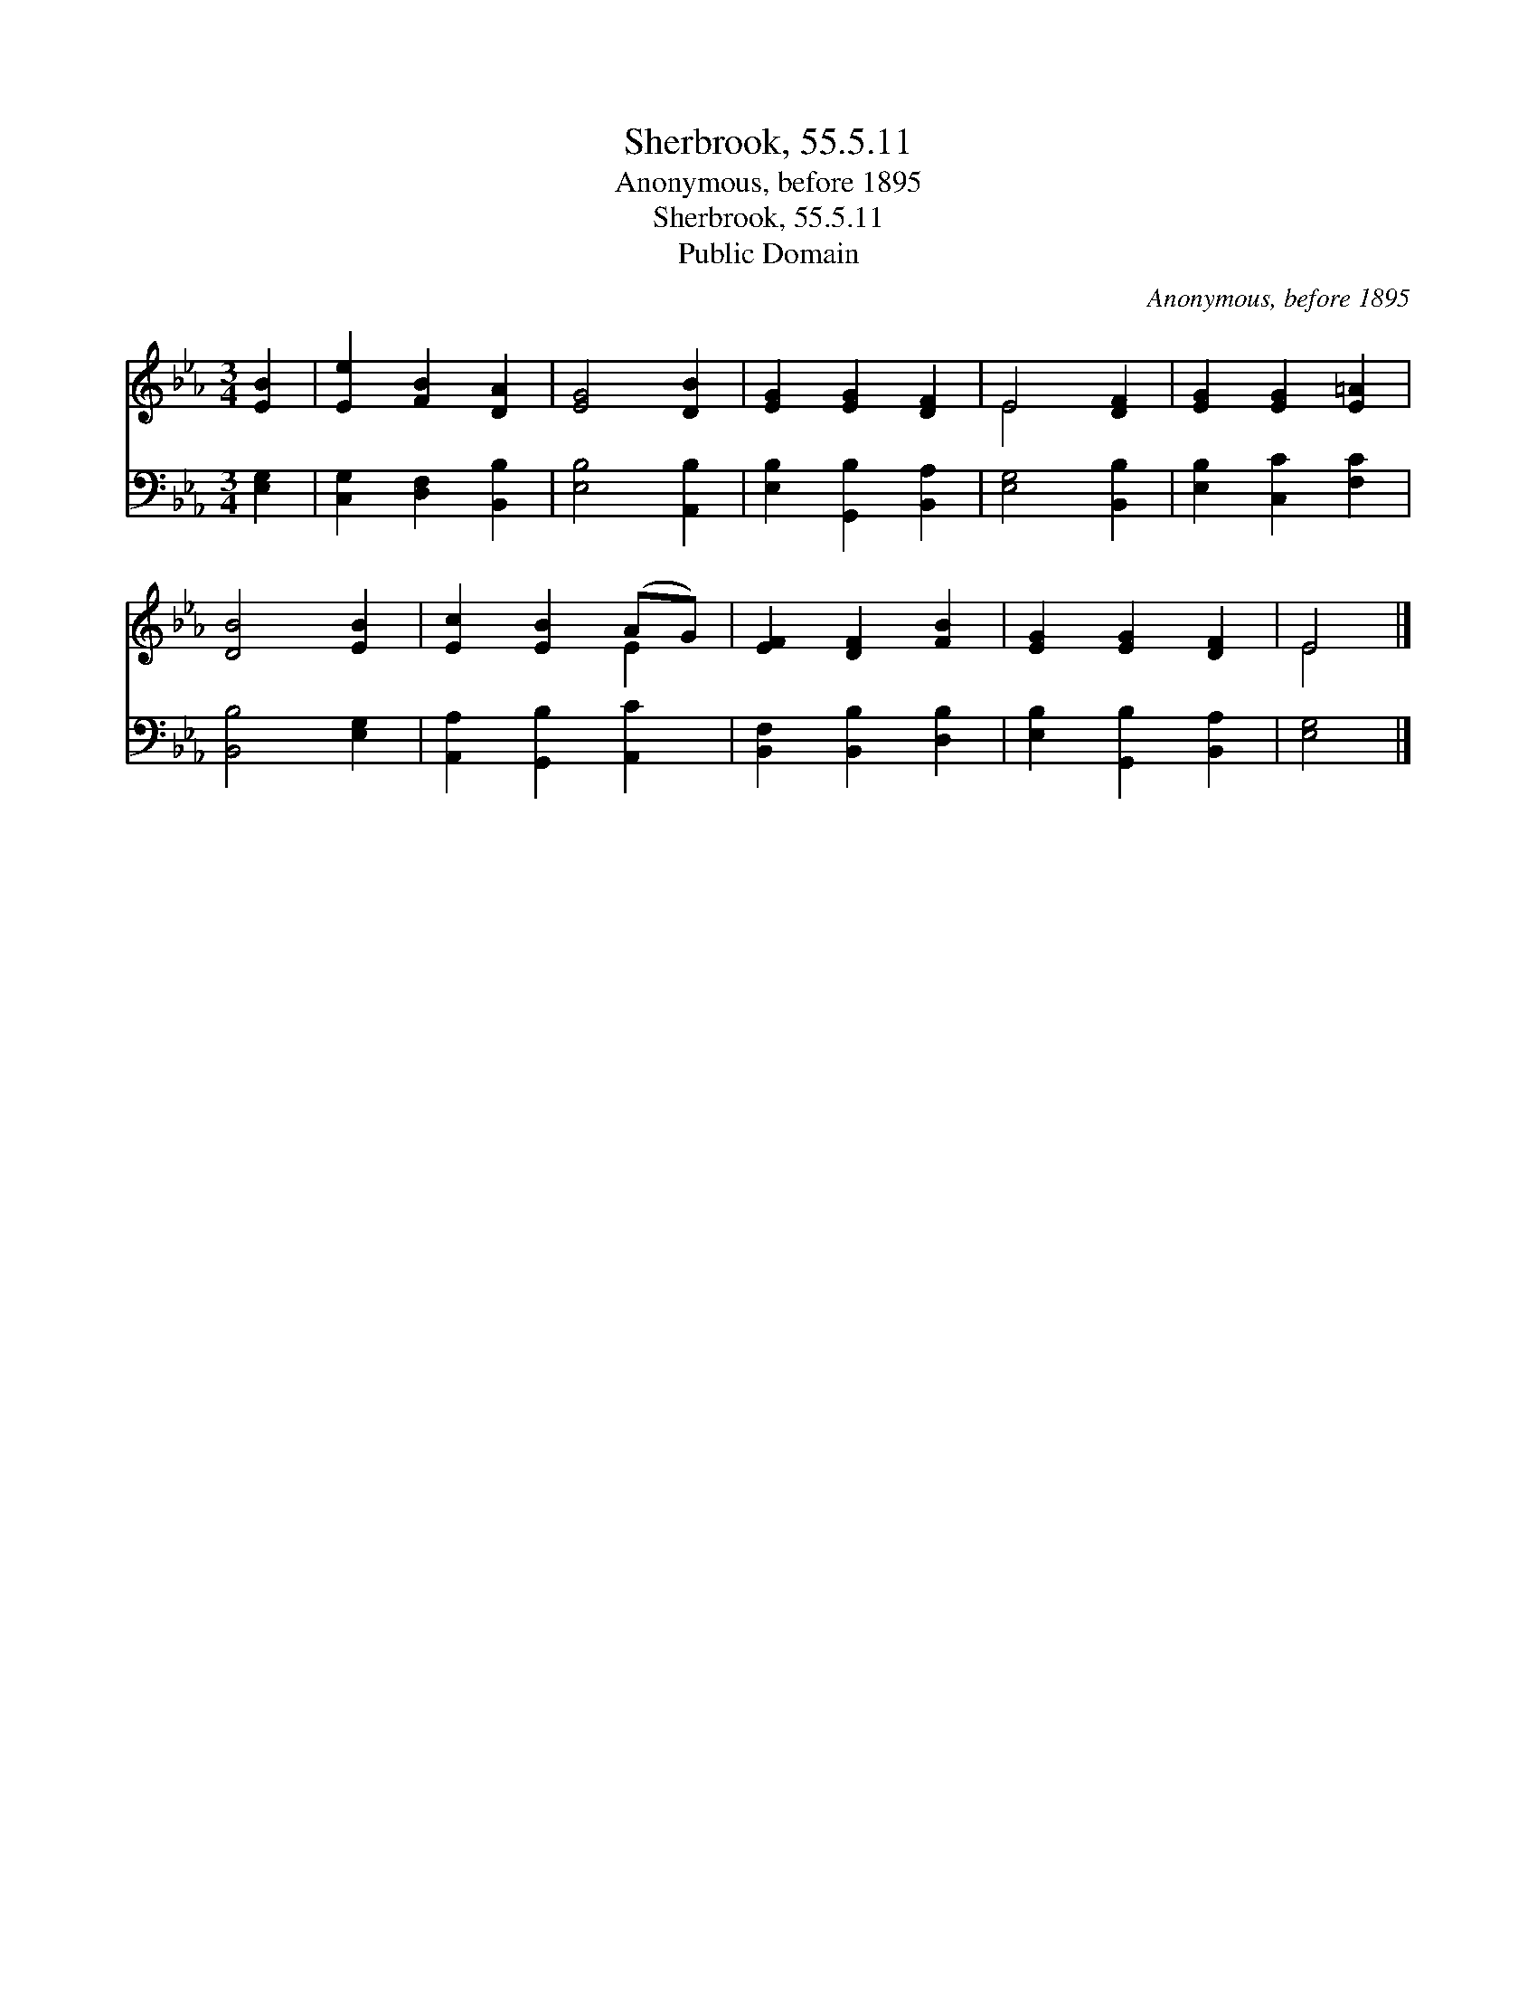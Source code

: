 X:1
T:Sherbrook, 55.5.11
T:Anonymous, before 1895
T:Sherbrook, 55.5.11
T:Public Domain
C:Anonymous, before 1895
Z:Public Domain
%%score ( 1 2 ) 3
L:1/8
M:3/4
K:Eb
V:1 treble 
V:2 treble 
V:3 bass 
V:1
 [EB]2 | [Ee]2 [FB]2 [DA]2 | [EG]4 [DB]2 | [EG]2 [EG]2 [DF]2 | E4 [DF]2 | [EG]2 [EG]2 [E=A]2 | %6
 [DB]4 [EB]2 | [Ec]2 [EB]2 (AG) | [EF]2 [DF]2 [FB]2 | [EG]2 [EG]2 [DF]2 | E4 |] %11
V:2
 x2 | x6 | x6 | x6 | E4 x2 | x6 | x6 | x4 E2 | x6 | x6 | E4 |] %11
V:3
 [E,G,]2 | [C,G,]2 [D,F,]2 [B,,B,]2 | [E,B,]4 [A,,B,]2 | [E,B,]2 [G,,B,]2 [B,,A,]2 | %4
 [E,G,]4 [B,,B,]2 | [E,B,]2 [C,C]2 [F,C]2 | [B,,B,]4 [E,G,]2 | [A,,A,]2 [G,,B,]2 [A,,C]2 | %8
 [B,,F,]2 [B,,B,]2 [D,B,]2 | [E,B,]2 [G,,B,]2 [B,,A,]2 | [E,G,]4 |] %11

